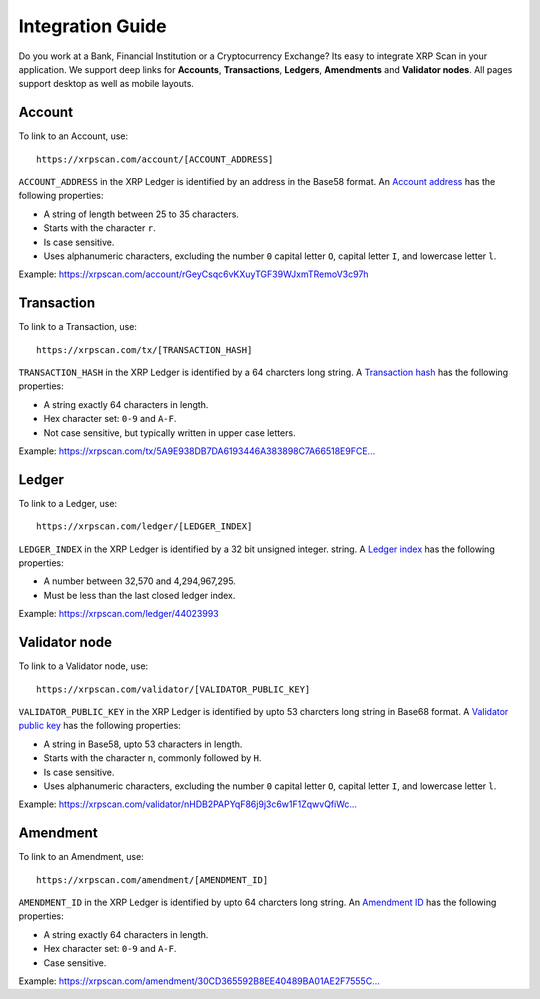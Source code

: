 Integration Guide
=================

Do you work at a Bank, Financial Institution or a Cryptocurrency Exchange? Its 
easy to integrate XRP Scan in your application. We support deep links for
**Accounts**, **Transactions**, **Ledgers**, **Amendments** and **Validator nodes**.
All pages support desktop as well as mobile layouts.

Account
-------

To link to an Account, use::

    https://xrpscan.com/account/[ACCOUNT_ADDRESS]

``ACCOUNT_ADDRESS`` in the XRP Ledger is identified by an address in the Base58
format. An `Account address <https://developers.ripple.com/basic-data-types.html#addresses>`_ 
has the following properties:

- A string of length between 25 to 35 characters. 
- Starts with the character ``r``.
- Is case sensitive.
- Uses alphanumeric characters, excluding the number ``0`` capital letter 
  ``O``, capital letter ``I``, and lowercase letter ``l``.

Example: https://xrpscan.com/account/rGeyCsqc6vKXuyTGF39WJxmTRemoV3c97h


Transaction
-----------

To link to a Transaction, use::

    https://xrpscan.com/tx/[TRANSACTION_HASH]

``TRANSACTION_HASH`` in the XRP Ledger is identified by a 64 charcters long
string. A `Transaction hash <https://developers.ripple.com/basic-data-types.html#hashes>`_ 
has the following properties:

- A string exactly 64 characters in length.
- Hex character set: ``0-9`` and ``A-F``.
- Not case sensitive, but typically written in upper case letters.

Example: `https://xrpscan.com/tx/5A9E938DB7DA6193446A383898C7A66518E9FCE... <https://xrpscan.com/tx/5A9E938DB7DA6193446A383898C7A66518E9FCE65DFFD82DF0B7E65844F3EB61>`_


Ledger
------

To link to a Ledger, use::

    https://xrpscan.com/ledger/[LEDGER_INDEX]

``LEDGER_INDEX`` in the XRP Ledger is identified by a 32 bit unsigned integer.
string. A `Ledger index <https://developers.ripple.com/basic-data-types.html#ledger-index>`_ 
has the following properties:

- A number between 32,570 and 4,294,967,295.
- Must be less than the last closed ledger index.

Example: https://xrpscan.com/ledger/44023993


Validator node
--------------

To link to a Validator node, use::

    https://xrpscan.com/validator/[VALIDATOR_PUBLIC_KEY]

``VALIDATOR_PUBLIC_KEY`` in the XRP Ledger is identified by upto 53 charcters
long string in Base68 format. A `Validator public key <https://developers.ripple.com/data-api.html#public-keys>`_ 
has the following properties:

- A string in Base58, upto 53 characters in length.
- Starts with the character ``n``, commonly followed by ``H``.
- Is case sensitive.
- Uses alphanumeric characters, excluding the number ``0`` capital letter 
  ``O``, capital letter ``I``, and lowercase letter ``l``.

Example: `https://xrpscan.com/validator/nHDB2PAPYqF86j9j3c6w1F1ZqwvQfiWc... <https://xrpscan.com/validator/nHDB2PAPYqF86j9j3c6w1F1ZqwvQfiWcFShZ9Pokg9q4ohNDSkAz>`_

Amendment
---------

To link to an Amendment, use::

    https://xrpscan.com/amendment/[AMENDMENT_ID]

``AMENDMENT_ID`` in the XRP Ledger is identified by upto 64 charcters
long string. An `Amendment ID <https://xrpl.org/known-amendments.html>`_ 
has the following properties:

- A string exactly 64 characters in length.
- Hex character set: ``0-9`` and ``A-F``.
- Case sensitive.


Example: `https://xrpscan.com/amendment/30CD365592B8EE40489BA01AE2F7555C... <https://xrpscan.com/amendment/30CD365592B8EE40489BA01AE2F7555CAC9C983145871DC82A42A31CF5BAE7D9>`_

